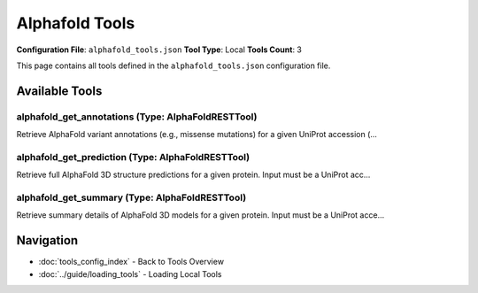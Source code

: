 Alphafold Tools
===============

**Configuration File**: ``alphafold_tools.json``
**Tool Type**: Local
**Tools Count**: 3

This page contains all tools defined in the ``alphafold_tools.json`` configuration file.

Available Tools
---------------

**alphafold_get_annotations** (Type: AlphaFoldRESTTool)
~~~~~~~~~~~~~~~~~~~~~~~~~~~~~~~~~~~~~~~~~~~~~~~~~~~~~~~~~

Retrieve AlphaFold variant annotations (e.g., missense mutations) for a given UniProt accession (...

.. dropdown:: alphafold_get_annotations tool specification

   **Tool Information:**

   * **Name**: ``alphafold_get_annotations``
   * **Type**: ``AlphaFoldRESTTool``
   * **Description**: Retrieve AlphaFold variant annotations (e.g., missense mutations) for a given UniProt accession (e.g., 'P69905'). Input must be a UniProt accession, entry name, or CRC64 checksum, along with an annotation type (currently only 'MUTAGEN'). Use this tool to explore predicted pathogenicity or functional effects of substitutions. If you only have a protein/gene name, resolve it with `uniprot_search`. For experimentally curated variants, use `UniProt_get_disease_variants_by_accession`. To view the full 3D structure, call `alphafold_get_prediction`; for overall model metadata, use `alphafold_get_summary`.

   **Parameters:**

   * ``qualifier`` (string) (required)
     Protein identifier: UniProt accession, entry name, or CRC64 checksum.

   * ``type`` (string) (required)
     Annotation type (currently only 'MUTAGEN' is supported).

   **Example Usage:**

   .. code-block:: python

      query = {
          "name": "alphafold_get_annotations",
          "arguments": {
              "qualifier": "example_value",
              "type": "example_value"
          }
      }
      result = tu.run(query)


**alphafold_get_prediction** (Type: AlphaFoldRESTTool)
~~~~~~~~~~~~~~~~~~~~~~~~~~~~~~~~~~~~~~~~~~~~~~~~~~~~~~~~

Retrieve full AlphaFold 3D structure predictions for a given protein. Input must be a UniProt acc...

.. dropdown:: alphafold_get_prediction tool specification

   **Tool Information:**

   * **Name**: ``alphafold_get_prediction``
   * **Type**: ``AlphaFoldRESTTool``
   * **Description**: Retrieve full AlphaFold 3D structure predictions for a given protein. Input must be a UniProt accession (e.g., 'P69905'), UniProt entry name (e.g., 'HBA_HUMAN'), or CRC64 checksum. Returns residue-level metadata including sequence, per-residue confidence scores (pLDDT), and structure download links (PDB, CIF, PAE). If you do not know the accession, first call `uniprot_search` to resolve it from a protein/gene name, or `UniProt_get_entry_by_accession` if you already have the accession and want UniProt details. For a quick overview, use `alphafold_get_summary`. For mutation/variant impact, see `alphafold_get_annotations.

   **Parameters:**

   * ``qualifier`` (string) (required)
     Protein identifier: UniProt accession (e.g., 'P69905'), entry name (e.g., 'HBA_HUMAN'), or CRC64 checksum.

   * ``sequence_checksum`` (string) (optional)
     Optional CRC64 checksum of the UniProt sequence.

   **Example Usage:**

   .. code-block:: python

      query = {
          "name": "alphafold_get_prediction",
          "arguments": {
              "qualifier": "example_value"
          }
      }
      result = tu.run(query)


**alphafold_get_summary** (Type: AlphaFoldRESTTool)
~~~~~~~~~~~~~~~~~~~~~~~~~~~~~~~~~~~~~~~~~~~~~~~~~~~~~

Retrieve summary details of AlphaFold 3D models for a given protein. Input must be a UniProt acce...

.. dropdown:: alphafold_get_summary tool specification

   **Tool Information:**

   * **Name**: ``alphafold_get_summary``
   * **Type**: ``AlphaFoldRESTTool``
   * **Description**: Retrieve summary details of AlphaFold 3D models for a given protein. Input must be a UniProt accession, entry name, or CRC64 checksum. Returns lightweight information such as sequence length, coverage, confidence scores, experimental method, resolution, oligomeric state, and structural entities. If you only know the protein/gene name, first use `uniprot_search` to find the accession. For full residue-level 3D predictions with downloadable coordinates, call `alphafold_get_prediction`. For curated variants, see `UniProt_get_disease_variants_by_accession`; for predicted mutation effects, use `alphafold_get_annotations`.

   **Parameters:**

   * ``qualifier`` (string) (required)
     Protein identifier: UniProt accession, entry name, or CRC64 checksum.

   **Example Usage:**

   .. code-block:: python

      query = {
          "name": "alphafold_get_summary",
          "arguments": {
              "qualifier": "example_value"
          }
      }
      result = tu.run(query)


Navigation
----------

* :doc:`tools_config_index` - Back to Tools Overview
* :doc:`../guide/loading_tools` - Loading Local Tools
